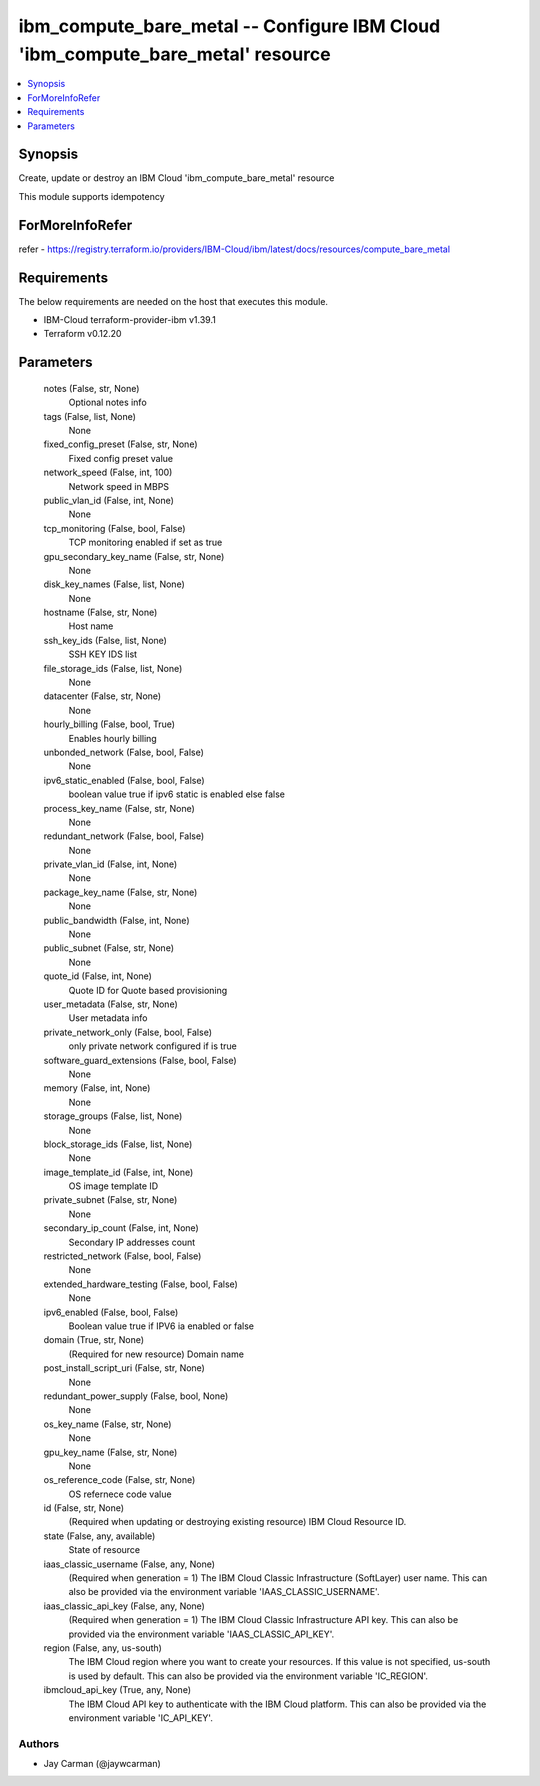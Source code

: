 
ibm_compute_bare_metal -- Configure IBM Cloud 'ibm_compute_bare_metal' resource
===============================================================================

.. contents::
   :local:
   :depth: 1


Synopsis
--------

Create, update or destroy an IBM Cloud 'ibm_compute_bare_metal' resource

This module supports idempotency


ForMoreInfoRefer
----------------
refer - https://registry.terraform.io/providers/IBM-Cloud/ibm/latest/docs/resources/compute_bare_metal

Requirements
------------
The below requirements are needed on the host that executes this module.

- IBM-Cloud terraform-provider-ibm v1.39.1
- Terraform v0.12.20



Parameters
----------

  notes (False, str, None)
    Optional notes info


  tags (False, list, None)
    None


  fixed_config_preset (False, str, None)
    Fixed config preset value


  network_speed (False, int, 100)
    Network speed in MBPS


  public_vlan_id (False, int, None)
    None


  tcp_monitoring (False, bool, False)
    TCP monitoring enabled if set as true


  gpu_secondary_key_name (False, str, None)
    None


  disk_key_names (False, list, None)
    None


  hostname (False, str, None)
    Host name


  ssh_key_ids (False, list, None)
    SSH KEY IDS list


  file_storage_ids (False, list, None)
    None


  datacenter (False, str, None)
    None


  hourly_billing (False, bool, True)
    Enables hourly billing


  unbonded_network (False, bool, False)
    None


  ipv6_static_enabled (False, bool, False)
    boolean value true if ipv6 static is enabled else false


  process_key_name (False, str, None)
    None


  redundant_network (False, bool, False)
    None


  private_vlan_id (False, int, None)
    None


  package_key_name (False, str, None)
    None


  public_bandwidth (False, int, None)
    None


  public_subnet (False, str, None)
    None


  quote_id (False, int, None)
    Quote ID for Quote based provisioning


  user_metadata (False, str, None)
    User metadata info


  private_network_only (False, bool, False)
    only private network configured if is true


  software_guard_extensions (False, bool, False)
    None


  memory (False, int, None)
    None


  storage_groups (False, list, None)
    None


  block_storage_ids (False, list, None)
    None


  image_template_id (False, int, None)
    OS image template ID


  private_subnet (False, str, None)
    None


  secondary_ip_count (False, int, None)
    Secondary IP addresses count


  restricted_network (False, bool, False)
    None


  extended_hardware_testing (False, bool, False)
    None


  ipv6_enabled (False, bool, False)
    Boolean value true if IPV6 ia enabled or false


  domain (True, str, None)
    (Required for new resource) Domain name


  post_install_script_uri (False, str, None)
    None


  redundant_power_supply (False, bool, None)
    None


  os_key_name (False, str, None)
    None


  gpu_key_name (False, str, None)
    None


  os_reference_code (False, str, None)
    OS refernece code value


  id (False, str, None)
    (Required when updating or destroying existing resource) IBM Cloud Resource ID.


  state (False, any, available)
    State of resource


  iaas_classic_username (False, any, None)
    (Required when generation = 1) The IBM Cloud Classic Infrastructure (SoftLayer) user name. This can also be provided via the environment variable 'IAAS_CLASSIC_USERNAME'.


  iaas_classic_api_key (False, any, None)
    (Required when generation = 1) The IBM Cloud Classic Infrastructure API key. This can also be provided via the environment variable 'IAAS_CLASSIC_API_KEY'.


  region (False, any, us-south)
    The IBM Cloud region where you want to create your resources. If this value is not specified, us-south is used by default. This can also be provided via the environment variable 'IC_REGION'.


  ibmcloud_api_key (True, any, None)
    The IBM Cloud API key to authenticate with the IBM Cloud platform. This can also be provided via the environment variable 'IC_API_KEY'.













Authors
~~~~~~~

- Jay Carman (@jaywcarman)


